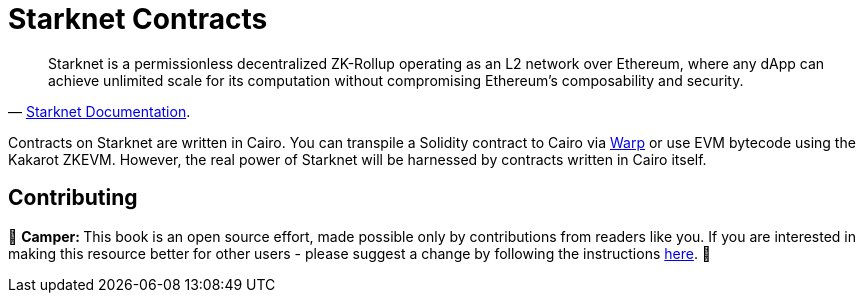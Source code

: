 [id="starknet_contracts"]

= Starknet Contracts

"Starknet is a permissionless decentralized ZK-Rollup operating as an L2 network over Ethereum, where any dApp can achieve unlimited scale for its computation without compromising Ethereum's composability and security."
-- https://starknet.io/docs/hello_starknet/index.html#hello-starknet[Starknet Documentation].

Contracts on Starknet are written in Cairo. You can transpile a Solidity contract to Cairo via https://github.com/NethermindEth/warp[Warp] or use EVM bytecode using the Kakarot ZKEVM. However, the real power of Starknet will be harnessed by contracts written in Cairo itself.

== Contributing

🎯 +++<strong>+++Camper: +++</strong>+++ This book is an open source effort, made possible only by contributions from readers like you. If you are interested in making this resource better for other users - please suggest a change by following the instructions https://github.com/starknet-edu/starknetbook/blob/antora-front/CONTRIBUTING.adoc[here].
🎯